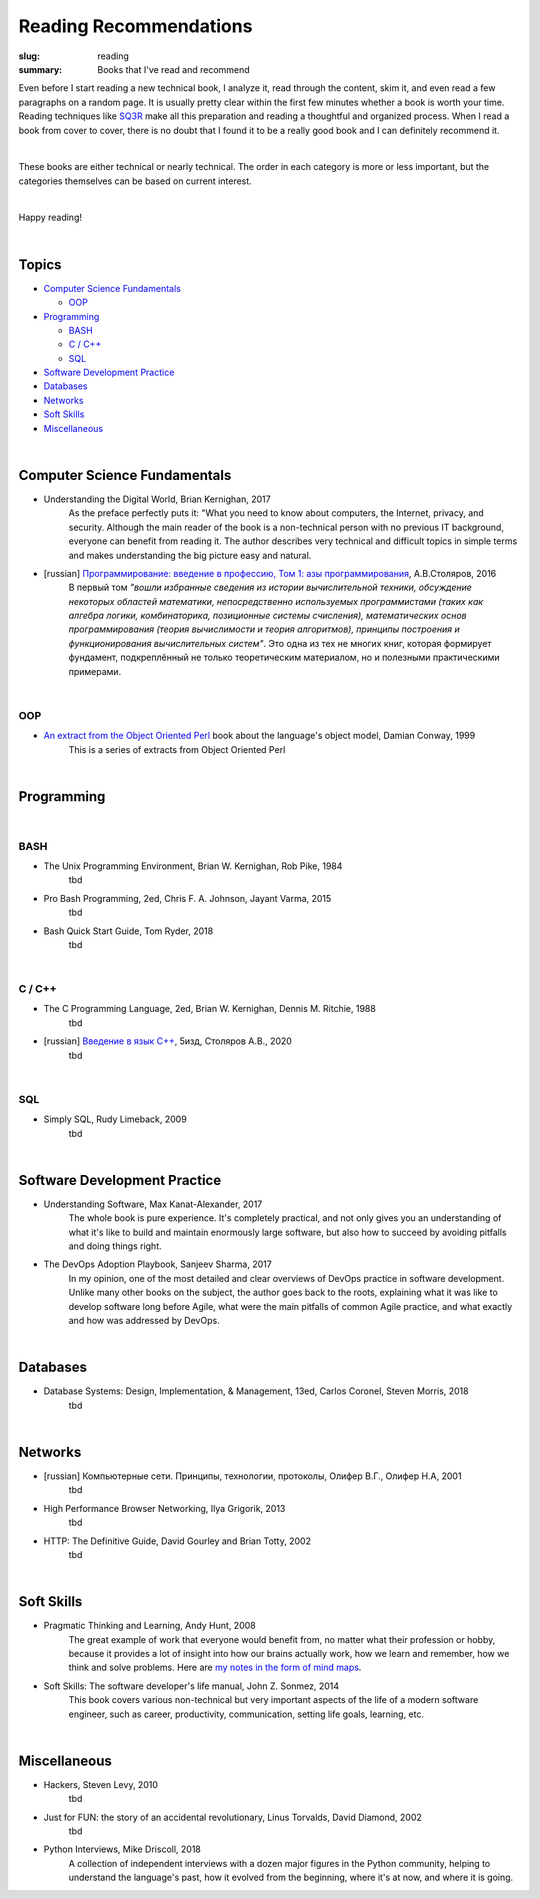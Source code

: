 Reading Recommendations
#######################

:slug: reading
:summary: Books that I've read and recommend

Even before I start reading a new technical book, I analyze it, read through the content, skim it, and even read a few paragraphs on a random page. It is usually pretty clear within the first few minutes whether a book is worth your time. Reading techniques like SQ3R_ make all this preparation and reading a thoughtful and organized process. When I read a book from cover to cover, there is no doubt that I found it to be a really good book and I can definitely recommend it.

|

These books are either technical or nearly technical. The order in each category is more or less important, but the categories themselves can be based on current interest. 

|

Happy reading!

|

Topics
======

* `Computer Science Fundamentals`_

  + OOP_

* Programming_

  + BASH_
  + `C / C++`_
  + SQL_

* `Software Development Practice`_
* Databases_
* Networks_
* `Soft Skills`_
* Miscellaneous_

|

Computer Science Fundamentals
=============================

+ Understanding the Digital World, Brian Kernighan, 2017
    As the preface perfectly puts it: "What you need to know about computers, the Internet, privacy, and security. Although the main reader of the book is a non-technical person with no previous IT background, everyone can benefit from reading it. The author describes very technical and difficult topics in simple terms and makes understanding the big picture easy and natural. 

+ [russian] `Программирование: введение в профессию, Том 1: азы программирования`_, А.В.Столяров, 2016
    В первый том *"вошли избранные сведения из истории вычислительной техники, обсуждение некоторых областей математики, непосредственно используемых программистами (таких как алгебра логики, комбинаторика, позиционные системы счисления), математических основ программирования (теория вычислимости и теория алгоритмов), принципы построения и функционирования вычислительных систем"*. Это одна из тех не многих книг, которая формирует фундамент, подкреплённый не только теоретическим материалом, но и полезными практическими примерами.

|

OOP
---

+ `An extract from the Object Oriented Perl`_ book about the language's object model, Damian Conway, 1999
    This is a series of extracts from Object Oriented Perl
  

|

Programming
===========

|

BASH
----

+ The Unix Programming Environment, Brian W. Kernighan, Rob Pike, 1984
    tbd

+ Pro Bash Programming, 2ed, Chris F. A. Johnson, Jayant Varma, 2015
    tbd

+ Bash Quick Start Guide, Tom Ryder, 2018
    tbd

|

C / C++
-------

+ The C Programming Language, 2ed, Brian W. Kernighan, Dennis M. Ritchie, 1988
    tbd

+ [russian] `Введение в язык С++`_, 5изд, Столяров А.В., 2020
    tbd

|

SQL
---

+ Simply SQL, Rudy Limeback, 2009
    tbd

|

Software Development Practice
=============================

+ Understanding Software, Max Kanat-Alexander, 2017
    The whole book is pure experience. It's completely practical, and not only gives you an understanding of what it's like to build and maintain enormously large software, but also how to succeed by avoiding pitfalls and doing things right.

+ The DevOps Adoption Playbook, Sanjeev Sharma, 2017
    In my opinion, one of the most detailed and clear overviews of DevOps practice in software development. Unlike many other books on the subject, the author goes back to the roots, explaining what it was like to develop software long before Agile, what were the main pitfalls of common Agile practice, and what exactly and how was addressed by DevOps.

|

Databases
=========

+ Database Systems: Design, Implementation, & Management, 13ed, Carlos Coronel, Steven Morris, 2018
    tbd

|

Networks
========

+ [russian] Компьютерные сети. Принципы, технологии, протоколы, Олифер В.Г., Олифер Н.А, 2001
    tbd

+ High Performance Browser Networking, Ilya Grigorik, 2013
    tbd

+ HTTP: The Definitive Guide, David Gourley and Brian Totty, 2002
    tbd

|

Soft Skills
===========

+ Pragmatic Thinking and Learning, Andy Hunt, 2008
    The great example of work that everyone would benefit from, no matter what their profession or hobby, because it provides a lot of insight into how our brains actually work, how we learn and remember, how we think and solve problems. Here are `my notes in the form of mind maps`_.


+ Soft Skills: The software developer's life manual, John Z. Sonmez, 2014
    This book covers various non-technical but very important aspects of the life of a modern software engineer, such as career, productivity, communication, setting life goals, learning, etc.

|

Miscellaneous
=============

+ Hackers, Steven Levy, 2010
    tbd

+ Just for FUN: the story of an accidental revolutionary, Linus Torvalds, David Diamond, 2002
    tbd

+ Python Interviews, Mike Driscoll, 2018
    A collection of independent interviews with a dozen major figures in the Python community, helping to understand the language's past, how it evolved from the beginning, where it's at now, and where it is going.


.. Links

.. _`Программирование: введение в профессию, Том 1: азы программирования`: http://stolyarov.info/books/programming_intro/vol1
.. _`Введение в язык С++`: http://stolyarov.info/books/cppintro
.. _`my notes in the form of mind maps`: {filename}/articles/learning.rst
.. _SQ3R: {filename}/articles/sq3r.rst
.. _`An extract from the Object Oriented Perl`: https://users.monash.edu/~damian/papers/PDF/cyberdigest.pdf
